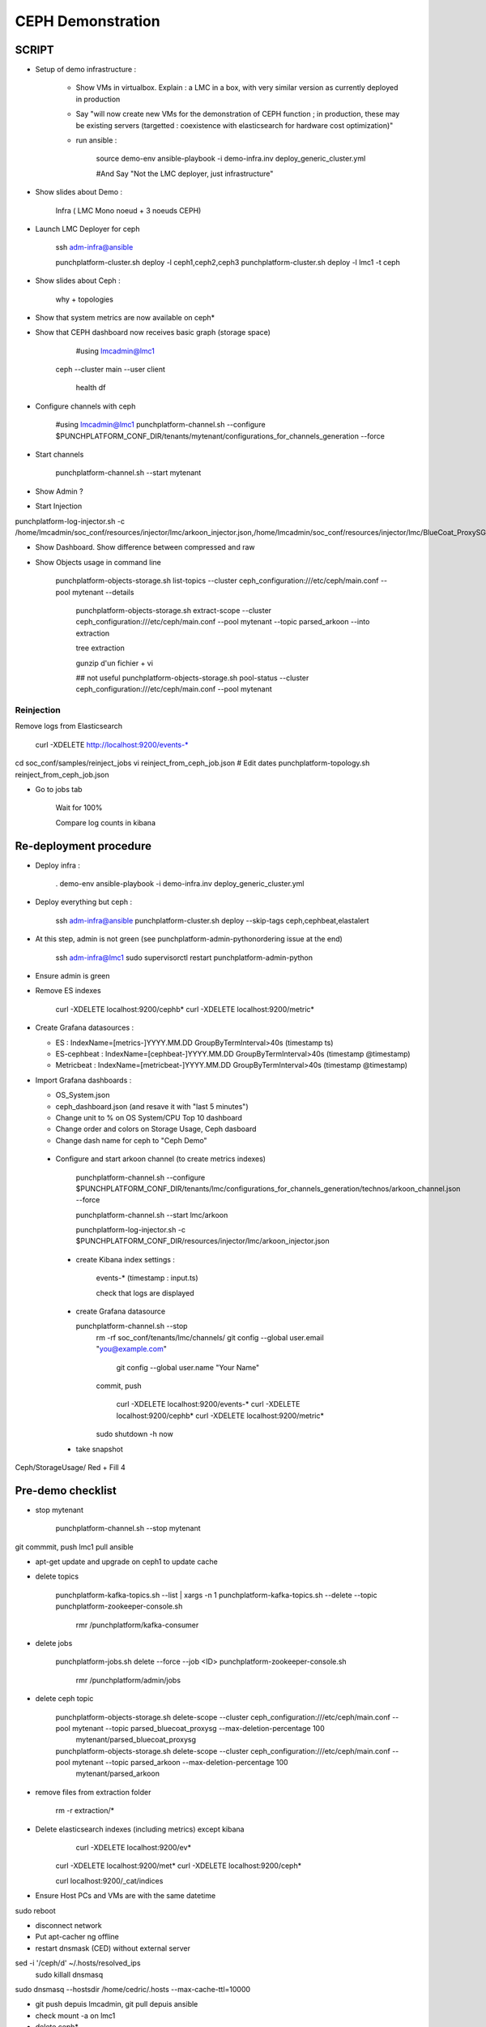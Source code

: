 ##################################
        CEPH Demonstration
##################################

**************
    SCRIPT
**************

* Setup of demo infrastructure :


	- Show VMs in virtualbox. Explain : a LMC in a box, with very similar version as currently deployed in production
	  
	- Say "will now create new VMs for the demonstration of CEPH function ; in production, these may be existing servers (targetted : coexistence with elasticsearch for hardware cost optimization)"
  
  	- run ansible :
  	
  		source demo-env
  		ansible-playbook -i demo-infra.inv  deploy_generic_cluster.yml

  		#And Say "Not the LMC deployer, just infrastructure"

* Show slides about Demo :
  
  	Infra ( LMC Mono noeud + 3 noeuds CEPH)



* Launch LMC Deployer for ceph
  
  	ssh adm-infra@ansible

  	punchplatform-cluster.sh deploy -l ceph1,ceph2,ceph3
	punchplatform-cluster.sh deploy -l lmc1 -t ceph


* Show slides about Ceph : 
  
  		why + topologies


* Show that system metrics are now available on ceph*
  

* Show that CEPH dashboard now receives basic graph (storage space)	

	#using lmcadmin@lmc1

    ceph --cluster main --user client

    	health
    	df
	



* Configure channels with ceph

		#using lmcadmin@lmc1
		punchplatform-channel.sh --configure $PUNCHPLATFORM_CONF_DIR/tenants/mytenant/configurations_for_channels_generation --force


* Start channels
  
   	punchplatform-channel.sh --start mytenant


* Show Admin ?


* Start Injection


punchplatform-log-injector.sh -c /home/lmcadmin/soc_conf/resources/injector/lmc/arkoon_injector.json,/home/lmcadmin/soc_conf/resources/injector/lmc/BlueCoat_ProxySG_sslreporter_injector.json



* Show Dashboard. Show difference between compressed and raw

* Show Objects usage in command line

    punchplatform-objects-storage.sh list-topics --cluster ceph_configuration:///etc/ceph/main.conf --pool mytenant --details

	punchplatform-objects-storage.sh extract-scope --cluster ceph_configuration:///etc/ceph/main.conf --pool mytenant --topic parsed_arkoon --into extraction

	tree extraction

	gunzip d'un fichier + vi

	## not useful punchplatform-objects-storage.sh pool-status --cluster ceph_configuration:///etc/ceph/main.conf --pool mytenant


Reinjection
===========

Remove logs from Elasticsearch

  curl -XDELETE http://localhost:9200/events-*

cd soc_conf/samples/reinject_jobs
vi reinject_from_ceph_job.json
# Edit dates
punchplatform-topology.sh reinject_from_ceph_job.json

* Go to jobs tab

	Wait for 100%

	Compare log counts in kibana


*******************************
    Re-deployment procedure
*******************************

- Deploy infra :

	. demo-env
	ansible-playbook -i demo-infra.inv  deploy_generic_cluster.yml	

- Deploy everything but ceph :


	ssh adm-infra@ansible
	punchplatform-cluster.sh deploy --skip-tags ceph,cephbeat,elastalert



- At this step, admin is not green (see punchplatform-admin-pythonordering issue at the end)
  
  	ssh adm-infra@lmc1
  	sudo supervisorctl restart punchplatform-admin-python

- Ensure admin is green
  

- Remove ES indexes

  	curl -XDELETE localhost:9200/cephb*
  	curl -XDELETE localhost:9200/metric*
	

- Create Grafana datasources :
  
  + ES          : IndexName=[metrics-]YYYY.MM.DD    GroupByTermInterval>40s (timestamp ts)
  + ES-cephbeat : IndexName=[cephbeat-]YYYY.MM.DD   GroupByTermInterval>40s (timestamp @timestamp)
  + Metricbeat  : IndexName=[metricbeat-]YYYY.MM.DD GroupByTermInterval>40s (timestamp @timestamp)


- Import Grafana dashboards :
  
  + OS_System.json
  + ceph_dashboard.json (and resave it with "last 5 minutes")

  + Change unit to % on OS System/CPU Top 10 dashboard
  + Change order and colors on Storage Usage, Ceph dasboard
  + Change dash name for ceph to "Ceph Demo"
    


 - Configure and start arkoon channel (to create metrics indexes)
   
		punchplatform-channel.sh --configure $PUNCHPLATFORM_CONF_DIR/tenants/lmc/configurations_for_channels_generation/technos/arkoon_channel.json  --force

		punchplatform-channel.sh --start lmc/arkoon

		punchplatform-log-injector.sh -c $PUNCHPLATFORM_CONF_DIR/resources/injector/lmc/arkoon_injector.json


  - create Kibana index settings :
    	
    	events-*  (timestamp : input.ts)

    	check that logs are displayed

  - create Grafana datasource
  
    punchplatform-channel.sh --stop 
     rm -rf soc_conf/tenants/lmc/channels/
     git config --global user.email "you@example.com"
	git config --global user.name "Your Name"

     commit, push


	curl -XDELETE localhost:9200/events-*
  	curl -XDELETE localhost:9200/cephb*
  	curl -XDELETE localhost:9200/metric*
	

     sudo shutdown -h now
  - take snapshot

Ceph/StorageUsage/ Red + Fill 4

**************************
    Pre-demo checklist
**************************


- stop mytenant

 		punchplatform-channel.sh --stop mytenant



git commmit, push lmc1 pull ansible

- apt-get update and upgrade on ceph1 to update cache

- delete topics

  	punchplatform-kafka-topics.sh --list | xargs -n 1 punchplatform-kafka-topics.sh --delete --topic
  	punchplatform-zookeeper-console.sh
  		rmr /punchplatform/kafka-consumer

- delete jobs

    punchplatform-jobs.sh delete --force --job <ID>
    punchplatform-zookeeper-console.sh
  		rmr /punchplatform/admin/jobs

- delete ceph topic

    punchplatform-objects-storage.sh delete-scope --cluster ceph_configuration:///etc/ceph/main.conf --pool mytenant --topic parsed_bluecoat_proxysg --max-deletion-percentage 100
      mytenant/parsed_bluecoat_proxysg
    punchplatform-objects-storage.sh delete-scope --cluster ceph_configuration:///etc/ceph/main.conf --pool mytenant --topic parsed_arkoon --max-deletion-percentage 100
      mytenant/parsed_arkoon

- remove files from extraction folder

    rm -r extraction/*

- Delete elasticsearch indexes (including metrics) except kibana
	curl -XDELETE localhost:9200/ev*
    curl -XDELETE localhost:9200/met*
    curl -XDELETE localhost:9200/ceph*

    curl localhost:9200/_cat/indices

- Ensure Host PCs and VMs are with the same datetime
sudo reboot


- disconnect network


- Put apt-cacher ng offline


- restart dnsmask (CED) without external server
  
	
sed -i '/ceph/d'   ~/.hosts/resolved_ips
    sudo killall dnsmasq
sudo dnsmasq --hostsdir /home/cedric/.hosts --max-cache-ttl=10000


- git push depuis lmcadmin, git pull depuis ansible
  
- check mount -a on lmc1
  
- delete ceph*  



ssh adm-infra@lmc1 sudo date --set=@$(date +%s) ; ssh adm-infra@ansible sudo date --set=@$(date +%s)


Cedric : 
========

- go back to "pre-demo" snapshot of LMC1 VM
delete ceph vms
  # NO sudo service nfs-server stop on ansible
service date restart sur LMC1 si pas a l'heure

sudo apt-update sur LMC1
passage offline du acng
	refresh dnsmasq to clear old ips
	fond blanc pour les fenetres
	offline aptcacher or tethering

	delete topics
	zookemer : rmr kafka consumer

Leo : 
=====

 - VMs up (LMC + 3 Ceph), 
 - Admin PP green
 - Channel arkoon, bluecoat and output stopped
 - pp-ceph list-topics --details     shows pool "mytenant" with no topics inside
 - Grafana dashboards displays remaining space


*******************************
    Additional informations
*******************************

Demo infrastructure + LMC has been successfully deployed on a VM template based on Ubuntu 16.04.1 with these additional pre-requisites (exhaustive):

 - 2 HDD: sda=32GB sdb=10GB (1 partition sdb1)
 - /etc/apt/sources.list patched to contact local apt repository
 - Public GPG adminomc key installed (with apt-key) (because of local apt repo signed with private adminomc key)
 - 2 interfaces, bridged on two local bridges br0, br1 (brctl add...)
 - /etc/netwo	interfaces patched
 - apt update & apt upgrade
 - /etc/wgetrc patched to contact local squid proxy
 - ntp client installed and configured to contact local ntp server
 - packages python2.7, python-pip, python-paramiko, sshpass, curl, jq, unzip, python-minimal, openssh-server, htop, ccze installed
 - user adm-infra is sudoer without password

These steps are not mandatory, this is just an indication of what has been used to deploy Ceph Demo.




